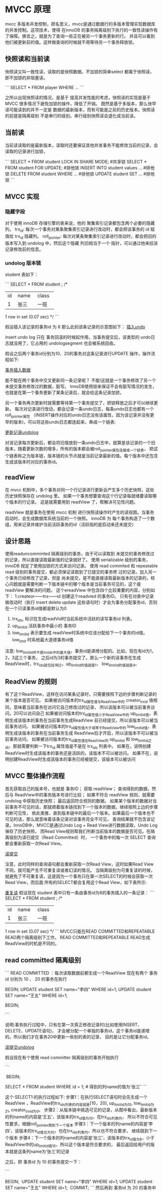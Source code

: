 * MVCC 原理

mvcc 多版本并发控制，顾名思义，mvcc是通过数据行的多版本管理实现数据库的并发控制。这项技术，使得
在innoDB 的事务隔离级别下执行的一致性读操作有了保障。换言之，就是为了查询一些正在被另一个事务更新的行。
并且可以看到他们被更新前的值。这样做查询的时候就不用等待另一个事务释放锁。



** 快照读和当前读

快照读又叫一致性读，读取的是快照数据。不加锁的简单select 都属于快照读，即不加锁的非阻塞读。

```
SELECT * FROM player WHERE ...
```

之所以出现快照读的情况，是基于 提高并发性能的考虑，快照读的实现是基于 MVCC 很多情况下避免加锁的操作，降低了开销。
既然是基于多版本，那么快早读可能读到的并不一定是 数据的最新版本，而有可能是之前的历史版本。快照读的前提是隔离级别
不是串行的级别。串行级别快照读会退化成当前读。

** 当前读 

当前读读取的是最新版本，读取时还要保证其他并发事务不能修改当前的记录，会读取的记录进行加锁，

```
SELECT * FROM student LOCK IN SHARE MODE; #共享锁
SELECT * FROM student FOR UPDATE;         #排他锁
INSERT INTO student values ...        #排他锁
DELETE FROM student WHERE ...        #排他锁
UPDATE student SET ...         #排他锁
```

** MVCC 实现

*** 隐藏字段

对于使用 innoDB 存储引擎的表来说，他的 聚集索引记录都包含两个必要的隐藏列。
trx_id: 每次一个事务对某条聚集索引记录进行改动时，都会把该事务的 id 赋值给 trx_id 隐藏列。
roll_pointer: 每次对某条聚集索引记录进行改动时，都会把旧的版本写入到 undolog 中，然后这个隐藏
列旧相当于一个 指针，可以通过他来招该记录修改前的信息。

*** undolog 版本链

student 表如下：

```
SELECT * FROM student ;
/*
+----+--------+--------+
| id | name   | class  |
+----+--------+--------+
|  1 | 张三   | 一班    |
+----+--------+--------+
1 row in set (0.07 sec)
*/
```

假设插入该记录的事务id 为 8 那么此刻该条记录的示意图如下：
[[file:~/文档/StudyFile/Note/Image/v2-2ea9ce6e69d62f822186f82e38068f56_720w.png][插入undo]]

insert undo log 只在 事务回滚的时候起作用，当事务提交后，该类型的 undo日志就没用了，它占用的 undologsegment 也会被系统回收。

假设之后两个事务id分别为10、20的事务对这条记录进行UPDATE 操作，操作流程如下:

[[file:~/文档/StudyFile/Note/Image/v2-023c433ee1d6e921b7e0278045db808d_720w.png][事务插入数据]]

能不能在两个事务中交叉更新同一条记录呢？
不能!这就是一个事务修改了另一个未提交事务修改过的数据，脏写。
InnoDB使用锁来保证不会有脏写情况的发生，也就是在第一个事务更新了某条记录后，就会给这条记录加锁，

另一个事务再次更新时就需要等待第一个事务提交了，把锁释放之后才可以继续更新。
每次对记录进行改动，都会记录一条undo日志，每条undo日志也都有一个roll_pointer属性
（INSERT操作对应的undo日志没有该属性，因为该记录并没有更早的版本)，可以将这些undo日志都连起来，串成一个链表:

[[file:~/文档/StudyFile/Note/Image/v2-090a265cec3fa34fb68cab2d27d0b975_720w.png][更新记录undolog]]

对该记录每次更新后，都会将旧值放到一条undo日志中，就算是该记录的一个旧版本，随着更新次数的增多，所有的版本都会被roll_pointer属性连接成一个链表，
把这个链表称之为版本链，版本链的头节点就是当前记录最新的值。每个版本中还包含生成该版本时对应的事务id。


** readView

在 mvcc 机制中，多个事务对同一个行记录进行更新会产生多个历史快照，这些历史快照保存在 undolog 里。
如果一个事务想要查询这个行记录每就绪要读取哪个版本的行记录。 这是就需要用到 readView 了，帮解决可见性问题。

readView 就是事务在使用 mvcc 机制 进行快照读操作时产生的读视图。当事务启动时，会生成数据库系统当前的一个快照。
innoDB 为 每个事务构造了一个数组，用来记录并维护当前活跃事务的id（活跃指的是启动来还未提交）


** 设计思路

使用readuncomminted  隔离级别的事务，由于可以读取到 未提交的事务修改过的记录，所以直接读取最新版的记录就好了。
使用 serializable 级别的事务， innoDB 规定了使用加锁的方式来访问记录。
使用 read commited 和 repeatable read 级别的事务提交，都必须保证读取到了已提交的事务修 过的记录。加入另一个事务已经修改了记录，但是
尚未提交，是不能直接读取最新版本的记录的，核心问题就是需要判断一下版本链中的哪个版本是当前事务可见的，这个是 readView 要解决的问题。
这个ereadView 中包含四个比较重要的内容，分别如下：
1.createor——trx——id 创建这个readvied 的事务ID。
只有在对表中记录做改动时（执行 insert delete update 这些语句时）才会为事务分配事务id，否则在一个只读事务id值都是默认为0

2. trx_ids, 标识在生成readVid时当前系统中活跃的读写事务id 列表。
3. up_limit_id 活跃事务中最小的 事务ID
4. low_limit_id  表示要生成 readView时系统中应该分配给下一个事务的id值。low_limit 时系统最大道德事务id值

注意: low_limit_id并不是trx_ids中的最大值，事务id是递增分配的。比如，现在有id为1，2，3这三个事务，
之后id为3的事务提交了。那么一个新的读事务在生成ReadView时，trx_ids就包括1和2，up_limit_id的值就是1，
low_limit_id的值就是4。


** ReadView 的规则

有了这个ReadView，这样在访问某条记录时，只需要按照下边的步骤判断记录的某个版本是否可见。
如果被访问版本的trx_id属性值与ReadView中的 creator_trx_id 值相同，意味着当前事务在访问它自己修改过的记录，
所以该版本可以被当前事务访问。20可以访问自己
如果被访问版本的trx_id属性值小于ReadView中的 up_limit_id值，表明生成该版本的事务在当前事务生成ReadView
前已经提交，所以该版本可以被当前事务访问。
如果被访问版本的trx_id属性值大于或等于ReadView中的 low_limit_id值，表明生成该版本的事务在当前事务生成
ReadView后才开启，所以该版本不可以被当前事务访问。
如果被访问版本的trx_id属性值在ReadView的 up_limit_id 和 low_limit_id之间，那就需要判断一下trx_id
属性值是不是在 trx_ids 列表中。
如果在，说明创建ReadView时生成该版本的事务还是活跃的，该版本不可以被访问。
如果不在，说明创建ReadView时生成该版本的事务已经被提交，该版本可以被访问

** MVCC 整体操作流程

首先获取自己的版本号，也就是 事务ID；
获取 readView；
查询得到的数据，然后与 ReadView中的事务版本号进行比较；
如果不符合 readView 规则，就需要 undolog 中获取历史快照；
最后返回符合规则的数据。
如果某个版本的数据对当前事务不可见的话，那就顺着版本链找到下一个版本的数据，继续按照上边的步骤判断可见性，
依此类推，直到版本链中的最后一个版本。如果最后一个版本也不可见的话，那么就意味着该条记录对该事务完全不可见，
查询结果就不包含该记录。InnoDB中，MVCC是通过Undo Log + Read View进行数据读取，Undo Log保存了历史快照，
而Read View规则帮我们判断当前版本的数据是否可见。在隔离级别为读已提交（Read Committed）时，
一个事务中的每一次 SELECT 查询都会重新获取一次Read View。

[[file:~/文档/StudyFile/Note/Image/v2-ae018879c6e5f9af6aa79ab9ef5de736_720w.png][读提交]]

注意，此时同样的查询语句都会重新获取一次Read View，这时如果Read View 不同，就可能产生不可重复读或者幻读的情况。
当隔离级别为可重复读的时候，就避免了不可重复读，这是因为一个事务只在第一次SELECT的时候会获取一次Read View，而后面
所有的SELECT都会复用这个Read View，如下表所示:

[[file:~/文档/StudyFile/Note/Image/v2-aa7905e4c0f095e37fe53f462a1041a4_720w.png][重复读]]
假设现在 student 表中只有一条由事务id为8的事务插入的一条记录：
```
SELECT * FROM student ;
/*
+----+--------+--------+
| id | name   | class  |
+----+--------+--------+
|  1 | 张三   | 一班    |
+----+--------+--------+
1 row in set (0.07 sec)
*/
```
MVCC只能在READ COMMITTED和REPEATABLE READ两个隔离级别下工作。
READ COMMITTED和REPEATABLE READ生成ReadView的时机是不同的。

** read committed 隔离级别

```
READ COMMITTED ：每次读取数据前都生成一个ReadView
现在有两个 事务id 分别为 10 、 20 的事务在执行
# Transaction 10
BEGIN;
UPDATE student SET name="李四" WHERE id=1;
UPDATE student SET name="王五" WHERE id=1;
​
# Transaction 20
BEGIN;
# 更新了一些别的表的记录(为了分配事务id)
```

说明:事务执行过程中，只有在第一次真正修改记录时(比如使用INSERT、DELETE、UPDATE语句)，
才会被分配一个单独的事务id，这个事务id是递增的。所以我们才在事务20中更新一些别的表的记录，
目的是让它分配事务id。

[[file:~/文档/StudyFile/Note/Image/v2-58bcce7128597eab106be03489c328b2_720w.jpg][读提交undolog]]

假设现在有个使用 read committer 隔离级别的事务开始执行

```
# 使用READ COMMITTED隔离级别的事务
​
BEGIN;
# SELECT1：Transaction 10、20未提交
SELECT * FROM student WHERE id = 1; # 得到的列name的值为'张三'
```

这个·SELECT1·的执行过程如下:
步骤1：在执行SELECT语句时会先生成一个ReadView ，ReadView的trx_ids列表的内容就是[10，20],
up_limit_id为10, low_limit_id为21, creator_trx_id为0。
步骤2：从版本链中挑选可见的记录，从图中看出，最新版本的列name的内容是’王五’，该版本的trx_id值为10，在trx_ids列表内，
所以不符合可见性要求，根据roll_pointer跳到下一个版本
步骤3：下一个版本的列name的内容是’李四’，该版本的trx_id值也为10，也在trx_ids列表内，所以也不符合要求，
继续跳到下一个版本
步骤4：下一个版本的列name的内容是’张三’，该版本的trx_id值为8，小于ReadView中的up_limit_id值10，所以这个版本是符合要求的，
最后返回给用户的版本就是这条列name为‘张三’的记录


之后，把 事务id 为 10 的事务提交一下：

```
# Transaction 10
BEGIN;
​
UPDATE student SET name="李四" WHERE id=1;
UPDATE student SET name="王五" WHERE id=1;
​
COMMIT;
```
然后再到 事务id 为 20 的事务中更新一下表 student 中 id 为 1 的记录：

```
# Transaction 20
BEGIN;
# 更新了一些别的表的记录
...
UPDATE student SET name="钱七" WHERE id=1;
UPDATE student SET name="宋八" WHERE id=1;
```

此刻，表student中 id 为 1 的记录的版本链就长这样：

[[file:~/文档/StudyFile/Note/Image/v2-e8cacc5515fb9ab1353a6e136de69516_720w.png][undolog]]

这个SELECT2的执行过程如下:

步骤1∶在执行SELECT语句时会又会单独生成一个ReadView，该ReadView的trx_ids列表的内容就是[20]，up_limit_id为20，low_limit_id为21, creator_trx_id为0。
步骤2:从版本链中挑选可见的记录，从图中看出，最新版本的列name的内容是’宋八’，该版本的trx_id值为20，在trx_ids列表内，所以不符合可见性要求，根据roll_pointer跳到下一个版本。
步骤3∶下一个版本的列name的内容是‘钱七’，该版本的trx_id值为20，也在trx_ids列表内，所以也不符合要求，继续跳到下一个版本
步骤4∶下一个版本的列name的内容是’王五’，该版本的trx_id值为10，小于ReadView中的up_limit_id值20，所以这个版本是符合要求的，最后返回给用户的版本就是这条列name为’王五’的记录。
以此类推，如果之后事务id为20的记录也提交了，再次在使用READ COMMITED 隔离级别的事务查询表student中id值为1的记录时，得到的结果就是’宋八’了，具体流程我们就不分析了。

强调:使用READ COMMITTED隔离级别的事务在每次查询开始时都会生成一个独立的ReadView

```
# 使用READ COMMITTED隔离级别的事务
BEGIN;
​
# SELECT1：Transaction 10、20均未提交
SELECT * FROM student WHERE id = 1; # 得到的列name的值为'张三'
​
# SELECT2：Transaction 10提交，Transaction 20未提交
SELECT * FROM student WHERE id = 1; # 得到的列name的值为'王五'
```
这个SELECT2的执行过程如下:

步骤1∶在执行SELECT语句时会又会单独生成一个ReadView，该ReadView的trx_ids列表的内容就是[20]，up_limit_id为20，low_limit_id为21, creator_trx_id为0。
步骤2:从版本链中挑选可见的记录，从图中看出，最新版本的列name的内容是’宋八’，该版本的trx_id值为20，在trx_ids列表内，所以不符合可见性要求，根据roll_pointer跳到下一个版本。
步骤3∶下一个版本的列name的内容是‘钱七’，该版本的trx_id值为20，也在trx_ids列表内，所以也不符合要求，继续跳到下一个版本
步骤4∶下一个版本的列name的内容是’王五’，该版本的trx_id值为10，小于ReadView中的up_limit_id值20，所以这个版本是符合要求的，最后返回给用户的版本就是这条列name为’王五’的记录。
以此类推，如果之后事务id为20的记录也提交了，再次在使用READ COMMITED 隔离级别的事务查询表student中id值为1的记录时，得到的结果就是’宋八’了，具体流程我们就不分析了。

强调:使用READ COMMITTED隔离级别的事务在每次查询开始时都会生成一个独立的ReadView


** repeatable read 隔离级别

使用 REPEATABLE READ 隔离级别的事务来说，只会在第一次执行查询语句时生成一个 ReadView ，之后的查询就不会重复生成了。
比如，系统里有两个 事务id 分别为 10 、 20 的事务在执行：

```
# Transaction 10
BEGIN;
UPDATE student SET name="李四" WHERE id=1;
UPDATE student SET name="王五" WHERE id=1;
​
# Transaction 20
BEGIN;
# 更新了一些别的表的记录
```

假设现在有一个使用 REPEATABLE READ 隔离级别的事务开始执行：

```
# 使用REPEATABLE READ隔离级别的事务
BEGIN;
​
# SELECT1：Transaction 10、20未提交
SELECT * FROM student WHERE id = 1; # 得到的列name的值为'张三'
```

这个SELECT1的执行过程如下:

步骤1:在执行·SELECT·语句时会先生成一个ReadView，ReadView的trx_ids列表的内容就是[10，20]，up_limit_id为10, low_limit_id为21, creator_trx_id为0。

步骤2:然后从版本链中挑选可见的记录，从图中看出，最新版本的列name的内容是’王五’，该版本的trx_id值为10，在trx_ids列表内，所以不符合可见性要求，根据roll_pointer跳到下一个版本。

步骤3:下一个版本的列name的内容是’李四’，该版本的trx_id值也为10，也在trx_ids列表内，所以也不符合要求，继续跳到下一个版本。

步骤4∶下一个版本的列name的内容是’张三’，该版本的trx_id值为8，小于ReadView中的up_limit_id值10，所以这个版本是符合要求的，最后返回给用户的版本就是这条列name为’张三’的记录

之后，我们把事务id为10的事务提交一下，就像这样:


```
# Transaction 10
BEGIN;
​
UPDATE student SET name="李四" WHERE id=1;
UPDATE student SET name="王五" WHERE id=1;
​
COMMIT;
​
```
然后再到 事务id 为 20 的事务中更新一下表 student 中 id 为 1 的记录：

```
# Transaction 20
BEGIN;
​
# 更新了一些别的表的记录
...
UPDATE student SET name="钱七" WHERE id=1;
UPDATE student SET name="宋八" WHERE id=1;
```

此刻，表student 中 id 为 1 的记录的版本链长这样：

[[file:~/文档/StudyFile/Note/Image/v2-e326677948799c473490cc5d28efbed4_720w.png][undolog]]

然后再到刚才使用 REPEATABLE READ 隔离级别的事务中继续查找这个id 为 1 的记录，如下：

```
# 使用REPEATABLE READ隔离级别的事务
BEGIN;
​
# SELECT1：Transaction 10、20均未提交
SELECT * FROM student WHERE id = 1; # 得到的列name的值为'张三'
​
# SELECT2：Transaction 10提交，Transaction 20未提交
SELECT * FROM student WHERE id = 1; # 得到的列name的值仍为'张三'

```

ELECT2的执行过程如下:

步骤1:因为当前事务的隔离级别为REPEATABLE READ，而之前在执行SELECT1时已经生成过ReadView了，所以此时直接复用之前的ReadView，
之前的ReadView的trx_ids列表的内容就是[10，20]，up_limit_id为10，low_limit_id为21, creator_trx_id为0。
步骤2:然后从版本链中挑选可见的记录，从图中可以看出，最新版本的列name的内容是’宋八’，该版本的trx_id值为20，在trx_ids列表内，
所以不符合可见性要求，根据roll_pointer跳到下一个版本
步骤3:下一个版本的列name的内容是’钱七’，该版本的trx_id值为20，也在trx_ids列表内，所以也不符合要求，继续跳到下一个版本
步骤4∶下一个版本的列name的内容是’王五’，该版本的trx_id值为10，而trx_ids列表中是包含值为10的事务id的，所以该版本也不符合要求，
同理下一个列name的内容是‘李四’的版本也不符合要求。继续跳到下一个版本
步骤5:下一个版本的列name的内容是’张三’，该版本的trx_id值为8，小于ReadView中的up_limit_id值10，所以这个版本是符合要求的，
最后返回给用户的版本就是这条列c为‘张三’的记录。
两次SELECT查询得到的结果是重复的，记录的列c值都是‘张三’，这就是可重复读的含义。如果我们之后再把事务id为20的记录提交了，
然后再到刚才使用REPEATABLE READ隔离级别的事务中继续查找这个id为1的记得到的结果还是‘张三’。


** 如何解决幻读

接下来说明InnoDB 是如何解决幻读的。
假设现在表 student 中只有一条数据，数据内容中，主键 id=1，隐藏的 trx_id=10，它的 undo log 如下图所示。

